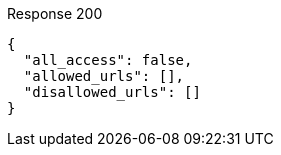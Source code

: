 ====

.Response 200
[source,json]
----
{
  "all_access": false,
  "allowed_urls": [],
  "disallowed_urls": []
}
----
====